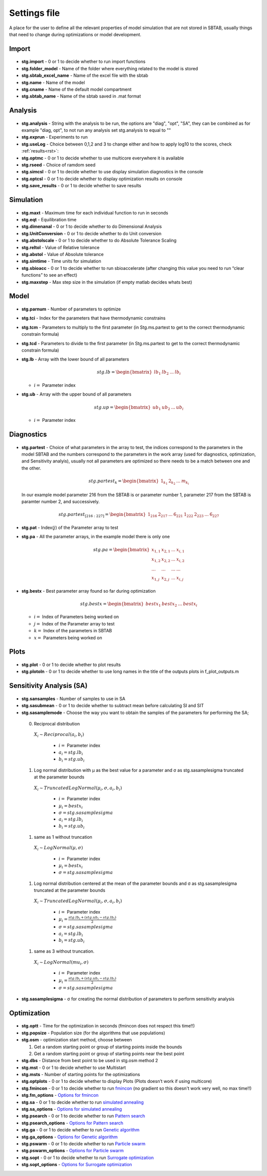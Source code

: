 ﻿.. _stg:
.. _f_settings:

Settings file
=============

A place for the user to define all the relevant properties of model simulation that are not stored in SBTAB, usually things that need to change during optimizations or model development.



  .. toggle-header::
      :header: **Code**
  
      .. literalinclude:: ../Matlab/Model/D1_LTP_time_window/Settings/f_settings_all_TW.m
         :linenos:
         :language: matlab	 
	 

Import
------

  .. toggle-header::
      :header: **Example model code**
  
      .. literalinclude:: ../Matlab/Model/D1_LTP_time_window/Settings/f_settings_all_TW.m
         :linenos:
         :language: matlab
         :start-after: %% Import
         :end-before: %% Analysis	  

  .. _stg.import:
  
- **stg.import** - 0 or 1 to decide whether to run import functions

  .. _stg.folder_model:
  
- **stg.folder_model** - Name of the folder where everything related to the model is stored

  .. _stg.sbtab_excel_name:

- **stg.sbtab_excel_name** - Name of the excel file with the sbtab

  .. _stg.name:

- **stg.name** - Name of the model

  .. _stg.cname:

- **stg.cname** - Name of the default model compartment

  .. _stg.sbtab_name:

- **stg.sbtab_name** - Name of the sbtab saved in .mat format

Analysis
--------

  .. toggle-header::
      :header: **Example model code**
  
      .. literalinclude:: ../Matlab/Model/D1_LTP_time_window/Settings/f_settings_all_TW.m
         :linenos:
         :language: matlab
         :start-after: %% Analysis
         :end-before: %% Simulation	

	   
  .. _stg.analysis:

- **stg.analysis** - String with the analysis to be run, the options are "diag", "opt", "SA", they can be combined as for example "diag, opt", to not run any analysis set stg.analysis to equal to ""

  .. _stg.exprun:

- **stg.exprun** - Experiments to run

  .. _stg.useLog:

- **stg.useLog** - Choice between 0,1,2 and 3 to change either and how to apply log10 to the scores, check :ref:`results<rst>`:

  .. _stg.optmc:

- **stg.optmc** - 0 or 1 to decide whether to use multicore everywhere it is available  
  
  .. _stg.rseed:

- **stg.rseed** - Choice of ramdom seed

  .. _stg.simcsl:

- **stg.simcsl** - 0 or 1 to decide whether to use display simulation diagnostics in the console

  .. _stg.optcsl:

- **stg.optcsl** - 0 or 1 to decide whether to display optimization results on console 

  .. _stg.save_results:

- **stg.save_results** - 0 or 1 to decide whether to save results


Simulation
----------

  .. toggle-header::
      :header: **Example model code**
     
      .. literalinclude:: ../Matlab/Model/D1_LTP_time_window/Settings/f_settings_all_TW.m
         :linenos:
         :language: matlab
         :start-after: %% Simulation
         :end-before: %% Model
			 
  .. _stg.maxt:
  
- **stg.maxt** - Maximum time for each individual function to run in seconds

  .. _stg.eqt:

- **stg.eqt** - Equilibration time

  .. _stg.dimenanal:

- **stg.dimenanal** - 0 or 1 to decide whether to do Dimensional Analysis

  .. _stg.abstolscale:

- **stg.UnitConversion** - 0 or 1 to decide whether to do Unit conversion

  .. _stg.UnitConversion:
  
- **stg.abstolscale** - 0 or 1 to decide whether to do Absolute Tolerance Scaling

  .. _stg.reltol:

- **stg.reltol** - Value of Relative tolerance

  .. _stg.abstol:

- **stg.abstol** - Value of Absolute tolerance

  .. _stg.simtime:

- **stg.simtime** - Time units for simulation

  .. _stg.sbioacc:

- **stg.sbioacc** - 0 or 1 to decide whether to run sbioaccelerate (after changing this value you need to run “clear functions” to see an effect)

  .. _stg.maxstep:

- **stg.maxstep** - Max step size in the simulation (if empty matlab decides whats best)

Model
-----

  .. toggle-header::
      :header: **Example model code**
  
      .. literalinclude:: ../Matlab/Model/D1_LTP_time_window/Settings/f_settings_all_TW.m
         :linenos:
         :language: matlab
         :start-after: %% Model
         :end-before: %% Diagnostics 
			 
  .. _stg.parnum:

- **stg.parnum** - Number of parameters to optimize

  .. _stg.tci:

- **stg.tci** - Index for the parameters that have thermodynamic constrains

  .. _stg.tcm:

- **stg.tcm** - Parameters to multiply to the first parameter (in Stg.ms.partest to get to the correct thermodynamic constrain formula)

  .. _stg.tcd*:

- **stg.tcd** - Parameters to divide to the first parameter (in Stg.ms.partest to get to the correct thermodynamic constrain formula)

  .. _stg.lb:

- **stg.lb** - Array with the lower bound of all parameters

  .. math::

      stg.lb = \begin{bmatrix}
              lb_{1} & lb_{2} & ... & lb_{i}
          \end{bmatrix}

  - :math:`i =` Parameter index   

  .. _stg.ub:

- **stg.ub** - Array with the upper bound of all parameters

  .. math::
  
      stg.up = \begin{bmatrix}
              ub_{1} & ub_{2} & ... & ub_{i}
          \end{bmatrix}
		   
  - :math:`i =` Parameter index   

Diagnostics
-----------

  .. toggle-header::
      :header: **Example model code**
  
      .. literalinclude:: ../Matlab/Model/D1_LTP_time_window/Settings/f_settings_all_TW.m
         :linenos:
         :language: matlab
         :start-after: %% Diagnostics
         :end-before: %% Plots

  .. stg.partest:
  
- **stg.partest** - Choice of what parameters in the array to test, the indices correspond to the parameters in the model
  SBTAB and the numbers correspond to the parameters in the work array (used for diagnostics, optimization, and Sensitivity
  analyis), usually not all parameters are optimized so there needs to be a match between one and the other.

  .. math::

      stg.partest_k = \begin{bmatrix}
              1_{k_1} & 2_{k_2} & ... & m_{k_i}
          \end{bmatrix}

  In our example model parameter 216 from the SBTAB is or parameter number 1, parameter 217 from the SBTAB is paramter number 2, and successively.
		  
  .. math::

      stg.partest_{[216:227]} = \begin{bmatrix}
              1_{216} & 2_{217} & ... & 6_{221} & 1_{222} & 2_{223} & ... & 6_{227}
          \end{bmatrix}
		  
  .. _stg.pat:
  
- **stg.pat** - Index(:math:`j`) of the Parameter array to test

  .. _stg.pa:

- **stg.pa** - All the parameter arrays, in the example model there is only one
  
  .. math::

      stg.pa = \begin{bmatrix}
              x_{1,1} & x_{2,1} & ... & x_{i,1} \\
			  x_{1,2} & x_{2,2} & ... & x_{i,2} \\
			  ... & ... & ... & ... \\
			  x_{1,j} & x_{2,j} & ... & x_{i,j}
          \end{bmatrix}
		  
  .. _stg.bestx:

- **stg.bestx** - Best parameter array found so far during optimization

  .. math::

      stg.bestx = \begin{bmatrix}
              bestx_{1} & bestx_{2} & ... & bestx_{i}
          \end{bmatrix}

  - :math:`i =` Index of Parameters being worked on
  - :math:`j =` Index of the Parameter array to test
  - :math:`k =` Index of the parameters in SBTAB
  - :math:`x =` Parameters being worked on

Plots
-----

  .. toggle-header::
      :header: **Example model code**
  
      .. literalinclude:: ../Matlab/Model/D1_LTP_time_window/Settings/f_settings_all_TW.m
         :linenos:
         :language: matlab
         :start-after: %% Plots
         :end-before: %% Sensitivity analysis

  .. _stg.plot:

- **stg.plot** - 0 or 1 to decide whether to plot results

  .. _stg.plotoln:

- **stg.plotoln** - 0 or 1 to decide whether to use long names in the title of the outputs plots in f_plot_outputs.m

Sensitivity Analysis (SA)
-------------------------

  .. toggle-header::
      :header: **Example model code**
  
      .. literalinclude:: ../Matlab/Model/D1_LTP_time_window/Settings/f_settings_all_TW.m
         :linenos:
         :language: matlab
         :start-after: %% Sensitivity analysis
         :end-before: %% Optimization 
		 
  .. _stg.sansamples:

- **stg.sansamples** - Number of samples to use in SA

  .. _stg.sasubmean:

- **stg.sasubmean** - 0 or 1 to decide whether to subtract mean before calculating SI and SIT

  .. _stg.sasamplemode:

- **stg.sasamplemode** - Choose the way you want to obtain the samples of the parameters for performing the SA;

 0. Reciprocal distribution

  :math:`X_{i} \sim Reciprocal(a_{i},b_{i})`
  
    - :math:`i =` Parameter index 
    - :math:`a_{i} = stg.lb_{i}` 
    - :math:`b_{i} = stg.ub_{i}`

  .. toggle-header::
       :header: Example distribution with :math:`a = -1, b = 1`
 
 	.. image:: ../Docs/Images/SA_Dist_1.png

 #. Log normal distribution with μ as the best value for a parameter and σ as stg.sasamplesigma truncated at the parameter bounds
 
  :math:`X_{i} \sim TruncatedLogNormal(μ_{i}, σ, a_{i}, b_{i})`
  
    - :math:`i =` Parameter index 
    - :math:`μ_{i} = bestx_{i}`
    - :math:`σ = stg.sasamplesigma` 
    - :math:`a_{i} = stg.lb_{i}` 
    - :math:`b_{i} = stg.ub_{i}`
	
  .. toggle-header::
       :header: Example distribution with :math:`μ = 0.5, σ = 1, a = -1, b = 1`
 
 	.. image:: ../Docs/Images/SA_Dist_2.png

 #. same as 1 without truncation
 
  :math:`X_{i} \sim LogNormal(μ, σ)`
  
    - :math:`i =` Parameter index 
    - :math:`μ_{i} = bestx_{i}`
    - :math:`σ = stg.sasamplesigma` 
	
  .. toggle-header::
       :header: Example distribution with :math:`μ = 0.5, σ = 1`
 
 	.. image:: ../Docs/Images/SA_Dist_3.png

 #. Log normal distribution centered at the mean of the parameter bounds and σ as stg.sasamplesigma truncated at the parameter bounds
 
  :math:`X_{i} \sim TruncatedLogNormal(μ_{i}, σ, a_{i}, b_{i})`
  
    - :math:`i =` Parameter index   
    - :math:`μ_{i} = \frac{stg.lb_{i} + (stg.ub_{i} - stg.lb_{i})}{2}`
    - :math:`σ = stg.sasamplesigma` 
    - :math:`a_{i} = stg.lb_{i}` 
    - :math:`b_{i} = stg.ub_{i}`
	
  .. toggle-header::
       :header: Example distribution with :math:`μ = \frac{a+(b-a)}{2}, σ = 1, a = -1, b = 1`
 
 	.. image:: ../Docs/Images/SA_Dist_4.png
  
 #. same as 3 without truncation.
 
  :math:`X_{i} \sim LogNormal(mu_{i}, σ)`
  
    - :math:`i =` Parameter index 
    - :math:`μ_{i} = \frac{stg.lb_{i} + (stg.ub_{i} - stg.lb_{i})}{2}`
    - :math:`σ = stg.sasamplesigma` 
	
  .. toggle-header::
       :header: Example distribution with :math:`μ = \frac{a+(b-a)}{2}, σ = 1, a = -1, b = 1`
 
 	.. image:: ../Docs/Images/SA_Dist_5.png
  
  .. _stg.sasamplesigma:

- **stg.sasamplesigma** - σ for creating the normal distribution of parameters to perform sensitivity analysis


Optimization
------------

  .. toggle-header::
      :header: **Example model code**
  
      .. literalinclude:: ../Matlab/Model/D1_LTP_time_window/Settings/f_settings_all_TW.m
         :linenos:
         :language: matlab
         :start-after: %% Optimization

  .. _stg.optt:

- **stg.optt** - Time for the optimization in seconds (fmincon does not respect this time!!)

  .. _stg.popsize:

- **stg.popsize** - Population size (for the algorithms that use populations)

  .. _stg.osm:

- **stg.osm** - optimization start method, choose between

  #. Get a random starting point or group of starting points inside the bounds
  
  #. Get a random starting point or group of starting points near the best point

  .. _stg.dbs:

- **stg.dbs** - Distance from best point to be used in stg.osm method 2 

  .. _stg.mst:


- **stg.mst** - 0 or 1 to decide whether to use Multistart

  .. _stg.msts:

- **stg.msts** - Number of starting points for the optimizations

  .. _stg.optplots:

- **stg.optplots** - 0 or 1 to decide whether to display Plots (Plots doesn’t work if using multicore)

  .. _stg.fmincon:

- **stg.fmincon** - 0 or 1 to decide whether to run `fmincon <https://www.mathworks.com/help/optim/ug/fmincon.html>`_ (no gradient so this doesn't work very well, no max time!!)

  .. _stg.fm_options:

- **stg.fm_options** - `Options for fmincon <https://www.mathworks.com/help/optim/ug/fmincon.html#busog7r-options>`_

  .. _stg.sa:

- **stg.sa** - 0 or 1 to decide whether to run `simulated annealing <https://www.mathworks.com/help/gads/simulannealbnd.html>`_

  .. _stg.sa_options:

- **stg.sa_options** - `Options for simulated annealing <https://www.mathworks.com/help/gads/simulannealbnd.html#buy3g1g-options>`_

  .. _stg.psearch:

- **stg.psearch** - 0 or 1 to decide whether to run `Pattern search <https://www.mathworks.com/help/gads/patternsearch.html>`_

  .. _stg.psearch_options:

- **stg.psearch_options** - `Options for Pattern search <https://www.mathworks.com/help/gads/patternsearch.html#buxdit7-options>`_

  .. _stg.ga:

- **stg.ga** - 0 or 1 to decide whether to run `Genetic algorithm <https://www.mathworks.com/help/gads/ga.html>`_

  .. _stg.ga_options:

- **stg.ga_options** - `Options for Genetic algorithm <https://www.mathworks.com/help/gads/ga.html#mw_4a8bfdb9-7c4c-4302-8f47-d260b7a43e26>`_

  .. _stg.pswarm:

- **stg.pswarm** - 0 or 1 to decide whether to run `Particle swarm <https://www.mathworks.com/help/gads/particleswarm.html>`_

  .. _stg.pswarm_options:

- **stg.pswarm_options** - `Options for Particle swarm <https://www.mathworks.com/help/gads/particleswarm.html#budidgf-options>`_

  .. _stg.sopt:

- **stg.sopt** - 0 or 1 to decide whether to run `Surrogate optimization <https://www.mathworks.com/help/gads/surrogateopt.html>`_

  .. _stg.sopt_options:

- **stg.sopt_options** - `Options for Surrogate optimization <https://www.mathworks.com/help/gads/surrogateopt.html#mw_fa3519af-f062-41df-af65-c65ea7a54eb6>`_
